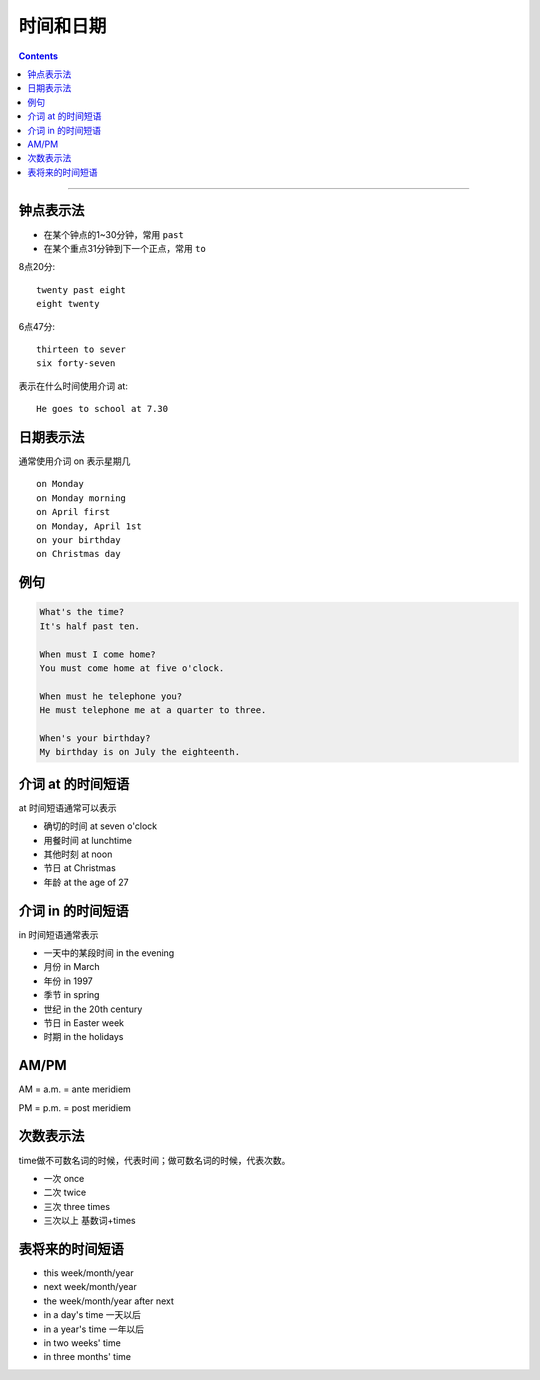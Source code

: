 ==================
时间和日期
==================


.. contents::
    :depth: 2

----


钟点表示法
============

* 在某个钟点的1~30分钟，常用 ``past``
* 在某个重点31分钟到下一个正点，常用 ``to``

8点20分::

    twenty past eight
    eight twenty

6点47分::

    thirteen to sever
    six forty-seven

表示在什么时间使用介词 at::

    He goes to school at 7.30

.. _on-time:

日期表示法
=================

通常使用介词 on 表示星期几 ::

    on Monday
    on Monday morning
    on April first
    on Monday, April 1st
    on your birthday
    on Christmas day

例句
======

.. code::

    What's the time?
    It's half past ten.

    When must I come home?
    You must come home at five o'clock.

    When must he telephone you?
    He must telephone me at a quarter to three.

    When's your birthday?
    My birthday is on July the eighteenth.

.. _at-time:

介词 at 的时间短语
==========================

at 时间短语通常可以表示

* 确切的时间 at seven o'clock
* 用餐时间 at lunchtime
* 其他时刻 at noon
* 节日 at Christmas
* 年龄 at the age of 27

.. _in-time:

介词 in 的时间短语
==========================

in 时间短语通常表示

* 一天中的某段时间 in the evening
* 月份 in March
* 年份 in 1997
* 季节 in spring
* 世纪 in the 20th century
* 节日 in Easter week
* 时期 in the holidays

.. _ampm:

AM/PM
==========

AM = a.m. = ante meridiem

PM = p.m. = post meridiem

.. _time-representation:

次数表示法
=====================

time做不可数名词的时候，代表时间；做可数名词的时候，代表次数。

- 一次 once
- 二次 twice
- 三次 three times
- 三次以上 基数词+times


.. _time-future:

表将来的时间短语
=======================

- this week/month/year
- next week/month/year
- the week/month/year after next
- in a day's time 一天以后
- in a year's time 一年以后
- in two weeks' time 
- in three months' time 

